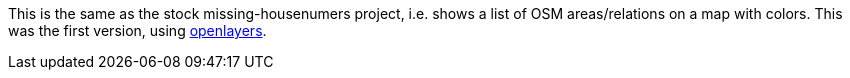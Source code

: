 This is the same as the stock missing-housenumers project, i.e. shows a list of OSM areas/relations
on a map with colors. This was the first version, using https://openlayers.org/[openlayers].
